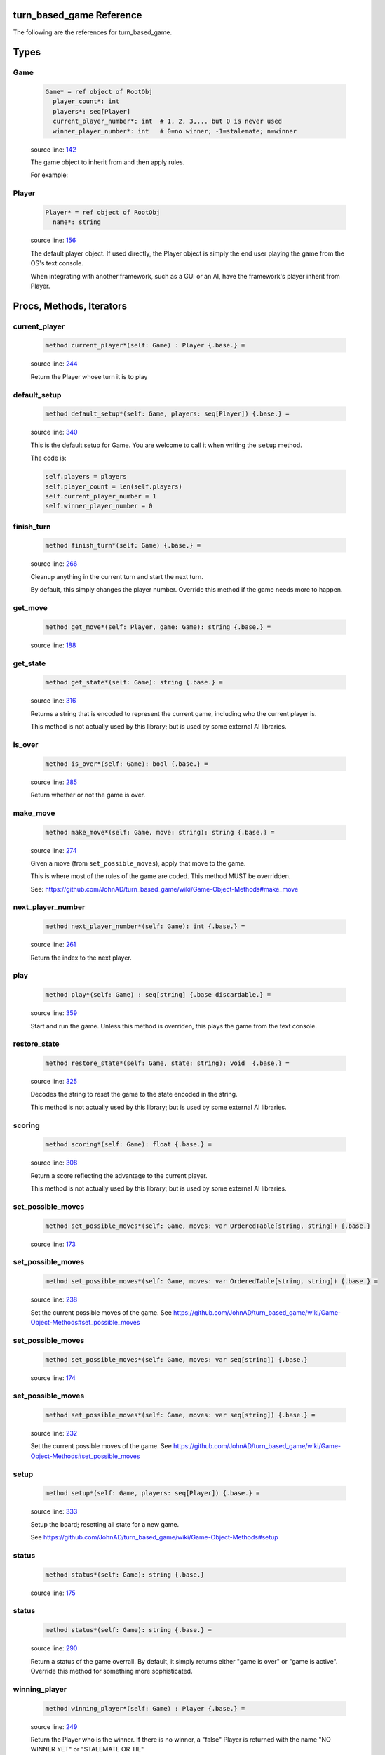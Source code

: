 turn_based_game Reference
==============================================================================

The following are the references for turn_based_game.



Types
=====



.. _Game.type:
Game
---------------------------------------------------------

    .. code:: nim

        Game* = ref object of RootObj
          player_count*: int
          players*: seq[Player]
          current_player_number*: int  # 1, 2, 3,... but 0 is never used
          winner_player_number*: int   # 0=no winner; -1=stalemate; n=winner


    source line: `142 <../src/turn_based_game.nim#L142>`__

    The game object to inherit from and then apply rules.
    
    For example:
    
    .. code:: nim
        type
          GameOfThai21 = ref object of Game
            pile*: int


.. _Player.type:
Player
---------------------------------------------------------

    .. code:: nim

        Player* = ref object of RootObj
          name*: string


    source line: `156 <../src/turn_based_game.nim#L156>`__

    The default player object. If used directly, the Player object
    is simply the end user playing the game from the OS's text console.
    
    When integrating with another framework, such as a GUI or an AI,
    have the framework's player inherit from Player.






Procs, Methods, Iterators
=========================


.. _current_player.e:
current_player
---------------------------------------------------------

    .. code:: nim

        method current_player*(self: Game) : Player {.base.} =

    source line: `244 <../src/turn_based_game.nim#L244>`__

    Return the Player whose turn it is to play


.. _default_setup.e:
default_setup
---------------------------------------------------------

    .. code:: nim

        method default_setup*(self: Game, players: seq[Player]) {.base.} =

    source line: `340 <../src/turn_based_game.nim#L340>`__

    This is the default setup for Game. You are welcome to call it when writing
    the ``setup`` method.
    
    The code is:
    
    .. code:: nim
    
        self.players = players
        self.player_count = len(self.players)
        self.current_player_number = 1
        self.winner_player_number = 0


.. _finish_turn.e:
finish_turn
---------------------------------------------------------

    .. code:: nim

        method finish_turn*(self: Game) {.base.} =

    source line: `266 <../src/turn_based_game.nim#L266>`__

    Cleanup anything in the current turn and start the next turn.
    
    By default, this simply changes the player number. Override this method
    if the game needs more to happen.


.. _get_move.e:
get_move
---------------------------------------------------------

    .. code:: nim

        method get_move*(self: Player, game: Game): string {.base.} =

    source line: `188 <../src/turn_based_game.nim#L188>`__



.. _get_state.e:
get_state
---------------------------------------------------------

    .. code:: nim

        method get_state*(self: Game): string {.base.} =

    source line: `316 <../src/turn_based_game.nim#L316>`__

    Returns a string that is encoded to represent the current game, including who
    the current player is.
    
    This method is not actually used by this library; but is used by some
    external AI libraries.


.. _is_over.e:
is_over
---------------------------------------------------------

    .. code:: nim

        method is_over*(self: Game): bool {.base.} =

    source line: `285 <../src/turn_based_game.nim#L285>`__

    Return whether or not the game is over.


.. _make_move.e:
make_move
---------------------------------------------------------

    .. code:: nim

        method make_move*(self: Game, move: string): string {.base.} =

    source line: `274 <../src/turn_based_game.nim#L274>`__

    Given a move (from ``set_possible_moves``), apply that move
    to the game.
    
    This is where most of the rules of the game are coded. This method
    MUST be overridden.
    
    See: https://github.com/JohnAD/turn_based_game/wiki/Game-Object-Methods#make_move


.. _next_player_number.e:
next_player_number
---------------------------------------------------------

    .. code:: nim

        method next_player_number*(self: Game): int {.base.} =

    source line: `261 <../src/turn_based_game.nim#L261>`__

    Return the index to the next player.


.. _play.e:
play
---------------------------------------------------------

    .. code:: nim

        method play*(self: Game) : seq[string] {.base discardable.} =

    source line: `359 <../src/turn_based_game.nim#L359>`__

    Start and run the game. Unless this method is overriden, this plays
    the game from the text console.


.. _restore_state.e:
restore_state
---------------------------------------------------------

    .. code:: nim

        method restore_state*(self: Game, state: string): void  {.base.} =

    source line: `325 <../src/turn_based_game.nim#L325>`__

    Decodes the string to reset the game to the state encoded in the string.
    
    This method is not actually used by this library; but is used by some
    external AI libraries.


.. _scoring.e:
scoring
---------------------------------------------------------

    .. code:: nim

        method scoring*(self: Game): float {.base.} =

    source line: `308 <../src/turn_based_game.nim#L308>`__

    Return a score reflecting the advantage to the current player.
    
    This method is not actually used by this library; but is used by some
    external AI libraries.


.. _set_possible_moves.e:
set_possible_moves
---------------------------------------------------------

    .. code:: nim

        method set_possible_moves*(self: Game, moves: var OrderedTable[string, string]) {.base.}

    source line: `173 <../src/turn_based_game.nim#L173>`__



.. _set_possible_moves.e:
set_possible_moves
---------------------------------------------------------

    .. code:: nim

        method set_possible_moves*(self: Game, moves: var OrderedTable[string, string]) {.base.} =

    source line: `238 <../src/turn_based_game.nim#L238>`__

    Set the current possible moves of the game.
    See https://github.com/JohnAD/turn_based_game/wiki/Game-Object-Methods#set_possible_moves


.. _set_possible_moves.e:
set_possible_moves
---------------------------------------------------------

    .. code:: nim

        method set_possible_moves*(self: Game, moves: var seq[string]) {.base.}

    source line: `174 <../src/turn_based_game.nim#L174>`__



.. _set_possible_moves.e:
set_possible_moves
---------------------------------------------------------

    .. code:: nim

        method set_possible_moves*(self: Game, moves: var seq[string]) {.base.} =

    source line: `232 <../src/turn_based_game.nim#L232>`__

    Set the current possible moves of the game.
    See https://github.com/JohnAD/turn_based_game/wiki/Game-Object-Methods#set_possible_moves


.. _setup.e:
setup
---------------------------------------------------------

    .. code:: nim

        method setup*(self: Game, players: seq[Player]) {.base.} =

    source line: `333 <../src/turn_based_game.nim#L333>`__

    Setup the board; resetting all state for a new game.
    
    See https://github.com/JohnAD/turn_based_game/wiki/Game-Object-Methods#setup


.. _status.e:
status
---------------------------------------------------------

    .. code:: nim

        method status*(self: Game): string {.base.}

    source line: `175 <../src/turn_based_game.nim#L175>`__



.. _status.e:
status
---------------------------------------------------------

    .. code:: nim

        method status*(self: Game): string {.base.} =

    source line: `290 <../src/turn_based_game.nim#L290>`__

    Return a status of the game overrall. By default, it simply returns either
    "game is over" or "game is active". Override this method for something
    more sophisticated.


.. _winning_player.e:
winning_player
---------------------------------------------------------

    .. code:: nim

        method winning_player*(self: Game) : Player {.base.} =

    source line: `249 <../src/turn_based_game.nim#L249>`__

    Return the Player who is the winner.
    If there is no winner, a "false" Player is returned with the name
    "NO WINNER YET" or "STALEMATE OR TIE"







Table Of Contents
=================

1. `Introduction to turn_based_game <index.rst>`__
2. Appendices

    A. `turn_based_game Reference <turn_based_game-ref.rst>`__
